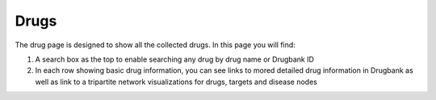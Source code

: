 Drugs
-----

The drug page is designed to show all the collected drugs. In this page you will find:

1.  A search box as the top to enable searching any drug by drug name or Drugbank ID
2.  In each row showing basic drug information, you can see links to mored detailed drug information in Drugbank as well as link to a tripartite network visualizations for drugs, targets and disease nodes


